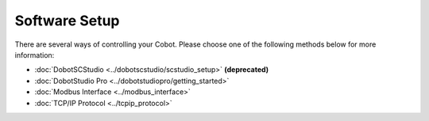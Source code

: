 ==============
Software Setup
==============

There are several ways of controlling your Cobot. Please choose one of the following methods below
for more information:

*   :doc:`DobotSCStudio <../dobotscstudio/scstudio_setup>` **(deprecated)**
*   :doc:`DobotStudio Pro <../dobotstudiopro/getting_started>`
*   :doc:`Modbus Interface <../modbus_interface>`
*   :doc:`TCP/IP Protocol <../tcpip_protocol>`
